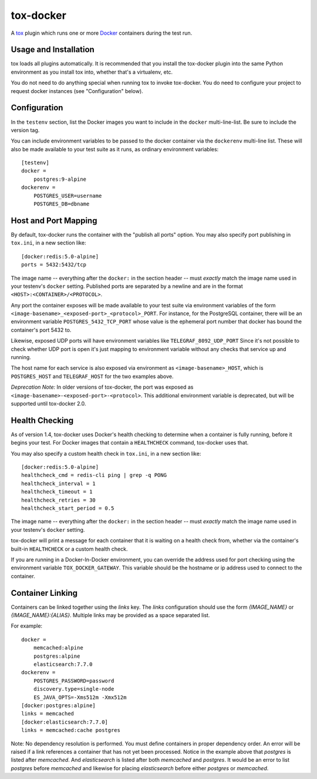============
 tox-docker
============

A `tox <https://tox.readthedocs.io/en/latest/>`__ plugin which runs one or
more `Docker <https://www.docker.com/>`__ containers during the test run.

.. image:: https://dev.azure.com/dcrosta/tox-docker/_apis/build/status/tox-dev.tox-docker?branchName=master
   :target: https://dev.azure.com/dcrosta/tox-docker/_build?definitionId=1&_a=summary
   :alt: Build Status

Usage and Installation
----------------------

tox loads all plugins automatically. It is recommended that you install the
tox-docker plugin into the same Python environment as you install tox into,
whether that's a virtualenv, etc.

You do not need to do anything special when running tox to invoke
tox-docker. You do need to configure your project to request docker
instances (see "Configuration" below).

Configuration
-------------

In the ``testenv`` section, list the Docker images you want to include in
the ``docker`` multi-line-list. Be sure to include the version tag.

You can include environment variables to be passed to the docker container
via the ``dockerenv`` multi-line list. These will also be made available to
your test suite as it runs, as ordinary environment variables::

    [testenv]
    docker =
        postgres:9-alpine
    dockerenv =
        POSTGRES_USER=username
        POSTGRES_DB=dbname

Host and Port Mapping
---------------------

By default, tox-docker runs the container with the "publish all ports" option.
You may also specify port publishing in ``tox.ini``, in a new section like::

    [docker:redis:5.0-alpine]
    ports = 5432:5432/tcp

The image name -- everything after the ``docker:`` in the section header --
must *exactly* match the image name used in your testenv's ``docker`` setting.
Published ports are separated by a newline and are in the format
``<HOST>:<CONTAINER>/<PROTOCOL>``.

Any port the container exposes will be made available to your test suite via
environment variables of the form
``<image-basename>_<exposed-port>_<protocol>_PORT``.  For instance, for the
PostgreSQL container, there will be an environment variable
``POSTGRES_5432_TCP_PORT`` whose value is the ephemeral port number that docker
has bound the container's port 5432 to.

Likewise, exposed UDP ports will have environment variables like
``TELEGRAF_8092_UDP_PORT`` Since it's not possible to check whether UDP port
is open it's just mapping to environment variable without any checks that
service up and running.

The host name for each service is also exposed via environment as
``<image-basename>_HOST``, which is ``POSTGRES_HOST`` and ``TELEGRAF_HOST`` for
the two examples above.

*Deprecation Note:* In older versions of tox-docker, the port was exposed as
``<image-basename>-<exposed-port>-<protocol>``. This additional environment
variable is deprecated, but will be supported until tox-docker 2.0.

Health Checking
---------------

As of version 1.4, tox-docker uses Docker's health checking to determine
when a container is fully running, before it begins your test. For Docker
images that contain a ``HEALTHCHECK`` command, tox-docker uses that.

You may also specify a custom health check in ``tox.ini``, in a new section
like::

    [docker:redis:5.0-alpine]
    healthcheck_cmd = redis-cli ping | grep -q PONG
    healthcheck_interval = 1
    healthcheck_timeout = 1
    healthcheck_retries = 30
    healthcheck_start_period = 0.5

The image name -- everything after the ``docker:`` in the section header --
must *exactly* match the image name used in your testenv's ``docker`` setting.

tox-docker will print a message for each container that it is waiting on a
health check from, whether via the container's built-in ``HEALTHCHECK`` or a
custom health check.

If you are running in a Docker-In-Docker environment, you can override the address
used for port checking using the environment variable ``TOX_DOCKER_GATEWAY``. This
variable should be the hostname or ip address used to connect to the container.

Container Linking
-----------------

Containers can be linked together using the `links` key.  The `links` configuration
should use the form `{IMAGE_NAME}` or `{IMAGE_NAME}:{ALIAS}`.  Multiple links may
be provided as a space separated list.

For example::

    docker = 
        memcached:alpine
        postgres:alpine
        elasticsearch:7.7.0
    dockerenv =
        POSTGRES_PASSWORD=password
        discovery.type=single-node
        ES_JAVA_OPTS=-Xms512m -Xmx512m
    [docker:postgres:alpine]
    links = memcached
    [docker:elasticsearch:7.7.0]
    links = memcached:cache postgres

Note: No dependency resolution is performed. You must define containers in proper
dependency order.  An error will be raised if a link references a container that has
not yet been processed.  Notice in the example above that `postgres` is listed after
`memcached`.  And `elasticsearch` is listed after both `memcached` and `postgres`.
It would be an error to list `postgres` before `memcached` and likewise for placing
`elasticsearch` before either `postgres` or `memcached`.
